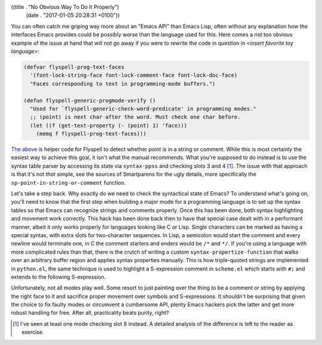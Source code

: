 ((title . "No Obvious Way To Do It Properly")
 (date . "2017-01-05 20:28:31 +0100"))

You can often catch me griping way more about an "Emacs API" than
Emacs Lisp, often without any explanation how the interfaces Emacs
provides could be possibly worse than the language used for this.
Here comes a not too obvious example of the issue at hand that will
not go away if you were to rewrite the code in question in *<insert
favorite toy language>*:

.. code:: elisp

    (defvar flyspell-prog-text-faces
      '(font-lock-string-face font-lock-comment-face font-lock-doc-face)
      "Faces corresponding to text in programming-mode buffers.")

    (defun flyspell-generic-progmode-verify ()
      "Used for `flyspell-generic-check-word-predicate' in programming modes."
      ;; (point) is next char after the word. Must check one char before.
      (let ((f (get-text-property (- (point) 1) 'face)))
        (memq f flyspell-prog-text-faces)))

`The above`_ is helper code for Flyspell to detect whether point is in a
string or comment.  While this is most certainly the easiest way to
achieve this goal, it isn't what the manual recommends.  What you're
supposed to do instead is to use the syntax table parser by accessing
its state via ``syntax-ppss`` and checking slots 3 and 4 [1]_.  The
issue with that approach is that it's not *that* simple, see the
sources of Smartparens for the ugly details, more specifically the
``sp-point-in-string-or-comment`` function.

Let's take a step back.  Why exactly do we need to check the
syntactical state of Emacs?  To understand what's going on, you'll
need to know that the first step when building a major mode for a
programming language is to set up the syntax tables so that Emacs can
recognize strings and comments properly.  Once this has been done,
both syntax highlighting and movement work correctly.  This hack has
been done back then to have that special case dealt with in a
performant manner, albeit it only works properly for languages looking
like C or Lisp.  Single characters can be marked as having a special
syntax, with extra slots for two-character sequences.  In Lisp, a
semicolon would start the comment and every newline would terminate
one, in C the comment starters and enders would be ``/*`` and ``*/``.
If you're using a language with more complicated rules than that,
there is the crutch of writing a custom ``syntax-propertize-function``
that walks over an arbitrary buffer region and applies syntax
properties manually.  This is how triple-quoted strings are
implemented in ``python.el``, the same technique is used to highlight
a S-expression comment in ``scheme.el`` which starts with ``#;`` and
extends to the following S-expression.

Unfortunately, not all modes play well.  Some resort to just painting
over the thing to be a comment or string by applying the right face to
it and sacrifice proper movement over symbols and S-expressions.  It
shouldn't be surprising that given the choice to fix faulty modes or
circumvent a cumbersome API, plenty Emacs hackers pick the latter and
get more robust handling for free.  After all, practicality beats
purity, right?

.. _The above: http://git.savannah.gnu.org/cgit/emacs.git/tree/lisp/textmodes/flyspell.el?id=99af58d74e431da6b55f21272bf72a9f56ce0900#n409

.. [1] I've seen at least one mode checking slot 8 instead.  A
       detailed analysis of the difference is left to the reader as
       exercise.
